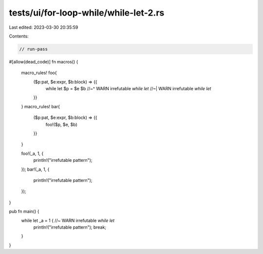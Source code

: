 tests/ui/for-loop-while/while-let-2.rs
======================================

Last edited: 2023-03-30 20:35:59

Contents:

.. code-block:: rs

    // run-pass

#[allow(dead_code)]
fn macros() {
    macro_rules! foo{
        ($p:pat, $e:expr, $b:block) => {{
            while let $p = $e $b
            //~^ WARN irrefutable `while let`
            //~| WARN irrefutable `while let`
        }}
    }
    macro_rules! bar{
        ($p:pat, $e:expr, $b:block) => {{
            foo!($p, $e, $b)
        }}
    }

    foo!(_a, 1, {
        println!("irrefutable pattern");
    });
    bar!(_a, 1, {
        println!("irrefutable pattern");
    });
}

pub fn main() {
    while let _a = 1 { //~ WARN irrefutable `while let`
        println!("irrefutable pattern");
        break;
    }
}


